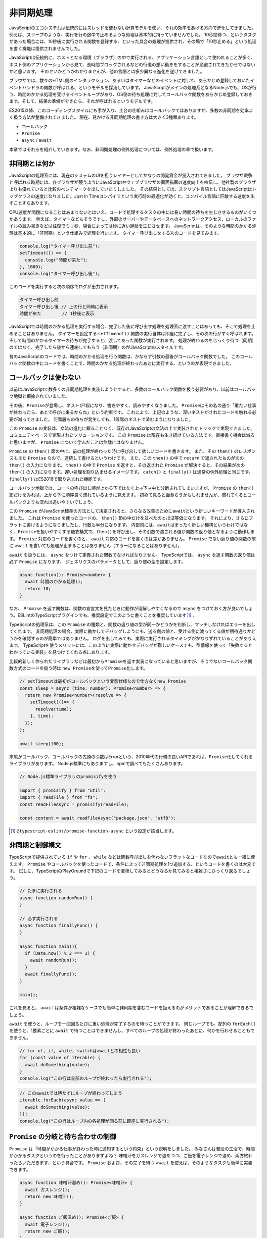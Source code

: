 非同期処理
=======================

JavaScriptのエコシステムは伝統的にはスレッドを使わない計算モデルを使い、それの効率をあげる方向で進化してきました。
例えば、スリープのような、実行を行の途中で止めるような処理は基本的に持っていませんでした。
10秒間待つ、というタスクがあった場合には、10秒後に実行される関数を登録する、といった具合の処理が提供され、その場で「10秒止める」という処理を書く機能は提供されませんでした。

JavaScriptは伝統的に、ホストとなる環境（ブラウザ）の中で実行される、アプリケーション言語として使われることが多く、ホスト側のアプリケーションから見て、長時間ブロックされるなどの行儀の悪い動きをすることが忌避されてきたからではないかと思います。
そのせいかどうかわかりませんが、他の言語とは多少異なる進化を遂げてきました。

ブラウザでは、数々のHTML側のインタラクション、あるいはタイマーなどのイベントに対して、あらかじめ登録しておいたイベントハンドラの関数が呼ばれる、というモデルを採用しています。
JavaScriptがメインの処理系となるNode.jsでも、OSが行う、時間のかかる処理を受けるイベントループがあり、OS側の待ち処理に対してコールバック関数をあらかじめ登録しておきます。そして、結果の準備ができたら、それが呼ばれるというモデルです。

ES2015以降、このコーディングスタイルにも手が入り、土台の仕組みはコールバックではありますが、多数の非同期を効率よく扱う方法が整備されてきました。
現在、見かける非同期処理の書き方は大きく3種類あります。

* コールバック
* ``Promise``
* ``async`` / ``await``

本章ではそれらを紹介していきます。なお、非同期処理の例外処理については、例外処理の章で扱います。

非同期とは何か
------------------------------

JavaScriptの処理系には、現在のシステムのUIを担うレイヤーとしてかなりの開発資金が投入されてきました。
ブラウザ戦争と呼ばれる時期には、各ブラウザが競うようにJavaScriptやウェブブラウザの画面描画の速度向上を喧伝し、他社製のブラウザよりも優れていると比較のベンチマークを出していたりしました。
その結果としては、スクリプト言語としてはJavaScriptはトップクラスの速度になりました。Just In Timeコンパイラという実行時の最適化が効くと、コンパイル言語に匹敵する速度を出すことすらあります。

CPU速度が問題になることはあまりないとはいえ、コードで処理するタスクの中には長い時間の待ちを生じさせるものがいくつかあります。
例えば、タイマーなどもそうですし、外部のサーバーやデータベースへのネットワークアクセス、ローカルのファイルの読み書きなどは往復でミリ秒、場合によっては秒に近い遅延を生じさせます。
JavaScriptは、そのような時間のかかる処理は基本的に「非同期」という仕組みで処理を行います。
タイマー呼び出しをする次のコードを見てみます。

.. code-block:: ts

   console.log("タイマー呼び出し前");
   setTimeout(() => {
     console.log("時間が来た");
   }, 1000);
   console.log("タイマー呼び出し後");

このコードを実行すると次の順序でログが出力されます。

.. code-block:: text

   タイマー呼び出し前
   タイマー呼び出し後 // 上の行と同時に表示
   時間が来た        // 1秒後に表示

JavaScriptでは時間のかかる処理を実行する場合、完了した後に呼び出す処理を処理系に渡すことはあっても、そこで処理を止めることはありません。
タイマーを設定する ``setTimeout()`` 関数の実行自体は即座に完了し、その次の行がすぐ呼ばれます。
そして時間のかかるタイマーの待ちが完了すると、渡してあった関数が実行されます。
処理が終わるのをじっくり待つ（同期）のではなく、完了したら後から連絡してもらう（非同期）のがJavaScriptのスタイルです。

昔のJavaScriptのコードでは、時間のかかる処理を行う関数は、かならず引数の最後がコールバック関数でした。
このコールバック関数の中にコードを書くことで、時間のかかる処理が終わったあとに実行する、というのが表現できました。

コールバックは使わない
------------------------------

以前はJavaScriptで数多くの非同期処理を実装しようとすると、多数のコールバック関数を扱う必要があり、以前はコールバック地獄と揶揄されていました。

.. code-block:: js
   :caption: 非同期の書き方

   // 旧: Promise以前
   func1(引数, function(err, value) {
     if (err) return err;
     func2(引数, function(err, value) {
       if (err) return err;
       func3(引数, function(err, value) {
  　      // 最後に実行されるコードブロック
       });
     });
   });

その後、\ ``Promise``\ が登場し、ネストが1段になり、書きやすく、読みやすくなりました。
``Promise``\ はその名の通り「重たい仕事が終わったら、あとで呼びに来るからね」という約束です。
これにより、上記のような、深いネストがされたコードを触れる必要が減ってきました。
何階層もの待ちが発生しても、1段階のネストで済むようになりました。

この ``Promise`` の実装は、文法の進化に頼ることなく、既存のJavaScriptの文法の上で実装されたトリックで実現できました。
コミュニティベースで実現されたソリューションです。
この ``Promise`` は現在も生き続けている方法です。直接書く機会は減ると思いますが、 ``Promise`` について学んだことは無駄にはなりません。

.. code-block:: js
   :caption: 非同期の書き方

   // 中: Promise以後
   fetch(url).then(resp => {
     return resp.json();
   }).then(json => {
     console.log(json);
   }).catch(e => {
     // エラー発生時にここを通過する
   }).finally(() => {
     // エラーが発生しても、正常終了時もここを通過する
   });

``Promise`` の ``then()`` 節の中に、前の処理が終わった時に呼び出して欲しいコードを書きます。
また、その ``then()`` のレスポンスもまた ``Promise`` なので、連続して書けるというわけです。
また、この ``then()`` の中で ``return`` で返されたものが次の ``then()`` の入力になります。
``then()`` の中で ``Promise`` を返すと、その返された ``Promise`` が解決すると、その結果が次の ``then()`` の入力になります。遅い処理を割り込ませるイメージです。
``catch()`` と ``finally()`` は通常の例外処理と同じです。 ``finally()`` はES2018で取り込まれた機能です。

コールバック地獄では、コードの呼び出し順が上から下ではなく上→下→中と分断されてしまいますが、 ``Promise`` の ``then()`` 節だけをみれば、上から下に順序良く流れているように見えます。
初めて見ると面食らうかもしれませんが、慣れてくるとコールバックよりも流れは追いやすいでしょう。

この ``Promise`` がJavaScript標準の方法として決定されると、さらなる改善のために\ ``await``\ という新しいキーワードが導入されました。
これは ``Promise`` を使ったコードの、 ``then()`` 節の中だけを並べたのとほぼ等価になります。
それにより、さらにフラットに書けるようになりましたし、行数も半分になります。
内部的には、\ ``await``\ はまったく新しい機構というわけではなく、\ ``Promise``\ を扱いやすくする糖衣構文で、\ ``then()``\ を呼び出し、その引数で渡される値が関数の返り値となるように動作します。
``Promise`` 対応のコードを書くのと、 ``await`` 対応のコードを書くのは差がありません。
``Promise`` でない返り値の関数の前に ``await`` を書いても処理が止まることはありません（エラーになることはありません）。

.. code-block:: js
   :caption: 非同期の書き方

   // 新: 非同期処理をawaitで待つ（ただし、awaitはasync関数の中でのみ有効）
   const resp = await fetch(url);
   const json = await resp.json();
   console.log(json);

``await`` を扱うには、 ``async`` をつけて定義された関数でなければなりません。
TypeScriptでは、 ``async`` を返す関数の返り値は必ず ``Promise`` になります。
ジェネリクスのパラメータとして、返り値の型を設定します。

.. code-block:: ts

   async function(): Promise<number> {
     await 時間のかかる処理();
     return 10;
   }

なお、 ``Promise`` を返す関数は、関数の宣言文を見たときに動作が理解しやすくなるので ``async`` をつけておく方が良いでしょう。ESLintのTypeScriptプラグインでも、推奨設定でこのように書くことを推奨しています\ [#]_\ 。

TypeScriptの処理系は、この ``Promise`` の種類と、関数の返り値の型が同一かどうかを判断し、マッチしなければエラーを出してくれます。
非同期処理の場合、実際に動かしてデバッグしようにも、送る側の値と、受ける側に渡ってくる値が期待通りかどうかを確認するのが簡単ではありません。
ログを出してみても、実際に実行されるタイミングがかなりずれていることがありえます。
TypeScriptを使うメリットには、このように実際に動かすデバッグが難しいケースでも、型情報を使って「失敗するとわかっている実装」を見つけてくれる点にあります。

比較的新しく作られたライブラリなどは最初から\ ``Promise``\ を返す実装になっていると思いますが、そうでないコールバック関数方式のコードを扱う時は ``new Promise``\ を使って\ ``Promise``\ 化します。

.. code-block:: js

   // setTimeoutは最初がコールバックという変態仕様なので仕方なくnew Promise
   const sleep = async (time: number): Promise<number> => {
     return new Promise<number>(resolve => {
       setTimeout(()=> {
         resolve(time);
       }, time);
     });
   };

   await sleep(100);

末尾がコールバック、コールバックの先頭の引数はErrorという、2010年代の行儀の良いAPIであれば、\ ``Promise``\ 化してくれるライブラリがあります。
Node.js標準にもありますし、npmで調べてもたくさんあります。

.. code-block:: ts

   // Node.js標準ライブラリのpromisifyを使う

   import { promisify } from "util"; 
   import { readFile } from "fs";
   const readFileAsync = promisify(readFile);

   const content = await readFileAsync("package.json", "utf8");

.. [#] ``@typescript-eslint/promise-function-async`` という設定が該当します。

非同期と制御構文
------------------------------

TypeScriptで提供されている ``if`` や ``for`` 、 ``while`` などは関数呼び出しを伴わないフラットなコードなので\ ``await``\ とも一緒に使えます。
``Promise`` やコールバックを使ったコードで、条件によって非同期処理を1つ追加する、というコードを書くのは大変です。
試しに、TypeScriptのPlayGroundで下記のコードを変換してみるとどうなるか見てみると複雑さにひっくり返るでしょう。

.. code-block:: ts

   // たまに実行される
   async function randomRun() {
   }

   // 必ず実行される
   async function finallyFunc() {
   }

   async function main(){
     if (Date.now() % 2 === 1) {
       await randomRun();
     }
     await finallyFunc();
   }

   main();

これを見ると、 ``await`` は条件が複雑なケースでも簡単に非同期を含むコードを扱えるのがメリットであることが理解できるでしょう。

``await`` を使うと、ループを一回回るたびに重い処理が完了するのを待つことができます。
同じループでも、配列の ``forEach()`` を使うと、1要素ごとに ``await`` で待つことはできませんし、すべてのループの処理が終わったあとに、何かを行わせることもできません。

.. code-block:: js

   // for of, if, while, switchはawaitとの相性も良い
   for (const value of iterable) {
     await doSomething(value);
   }
   console.log("この行は全部のループが終わったら実行される");

.. code-block:: js

   // このawaitでは待たずにループが終わってしまう
   iterable.forEach(async value => {
     await doSomething(value);
   });
   console.log("この行はループ内の各処理が回る前に即座に実行される");

``Promise`` の分岐と待ち合わせの制御
----------------------------------------------

``Promise`` は「時間がかかる仕事が終わった時に通知するという約束」という説明をしました。
みなさんは普段の生活で、時間がかかるタスクというのを行ったことがありますよね？
味噌汁をガスレンジで温めつつ、ご飯を電子レンジで温め、両方終わったらいただきます、という具合です。
``Promise`` および、その完了を待つ ``await`` を使えば、そのようなタスクも簡単に実装できます。

.. code-block:: ts

   async function 味噌汁温め(): Promise<味噌汁> {
     await ガスレンジ();
     return new 味噌汁();
   }

   async function ご飯温め(): Promise<ご飯> {
     await 電子レンジ();
     return new ご飯();
   }

   const [a味噌汁, aご飯] = await Promise.all([味噌汁温め(), ご飯温め()]);
   いただきます(a味噌汁, aご飯);

``味噌汁温め()`` と ``ご飯温め()`` は ``async`` がついた関数です。
省略可能ですがあえて返り値に ``Promise`` をつけています。
これまでの例では、 ``async`` 関数を呼ぶ時には ``await`` をつけていました。
``await`` をつけると、待った後の結果（ここでは味噌汁とご飯のインスタンス）が返ってきます。
``await`` をつけないと、 ``Promise`` そのものが返ってきます。

この ``Promise`` の配列を受け取り、全部の ``Promise`` が完了するのを待つのが ``Promise.all()`` です。
``Promise.all()`` は、引数のすべての結果が得られると、解決して結果をリストで返す ``Promise`` を返します。
``Promise.all()`` の結果を ``await`` すると、すべての結果がまとめて得られます。

この ``Promise.all()`` は、複数のウェブリクエストを同時に並行で行い、全てが出揃ったら画面を描画する、など多くの場面で使えます。
ループで複数の要素を扱う場合も使えます。

なお、 ``Promise.all()`` の引数の配列に、 ``Promise`` 以外の要素があると、即座に完了する ``Promise`` として扱われます。

類似の関数で ``Promise.race()`` というものがあります。
これは ``all()`` と似ていますが、全部が揃うと実行されるわけではなく、どれか一つでも完了すると呼ばれます。
レスポンスの値は、引数のうちのどれか、ということで、結果を受け取る場合は処理が少し複雑になります。
結果を扱わずに、5秒のアニメーションが完了するか、途中でクリックした場合には画面を更新する、みたいな処理には適しているかもしれません。

ループの中の ``await`` に注意
--------------------------------

``for`` ループと ``await`` が併用できることはすでに紹介しました。
しかし、このコード自体は問題があります。

.. code-block:: js

   for (const value of iterable) {
     await doSomething(value);
   }

この ``doSomething()`` の中で外部APIを呼び出しているとすると、要素数×アクセスにかかる時間だけ、処理時間がかかります。
要素数が多い場合、要素数に比例して処理時間が伸びます。
この ``await`` を内部にもつループがボトルネックとなり、ユーザーレスポンスが遅れることもありえるかもしれません。
上記のような例を紹介はしましたが、基本的にループ内の ``await`` は警戒すべきコードです。

この場合、 ``Promise.all()`` を使うと、全部の重い処理を同時に投げ、一番遅い最後の処理が終わるまで待つことができます。
配列の ``map()`` は、配列の中のすべての要素を、指定の関数に通し、その結果を格納する新しい配列（元の配列と同じ長さ）を作り出して返します。
詳しくは関数型スタイルのコーディングの紹介で触れますが、このメソッドを使うと、上記の例のような、 ``Promise`` の配列を作ることができます。
``Promise.all()`` の引数は、 ``Promise`` の配列ですので、これをそのまま渡すと、全部の処理が終わるのを待つ、という処理が完成します。

.. code-block:: js

   await Promise.all(
     iterable.map(
       async (value) => doSomething(value)
     )
   );

図で見てみると、この違いは一目瞭然でしょう。

.. figure:: images/async/loop.png

``Promise.all()`` が適切ではない場面もいくつかあります。

例えば、外部のAPI呼び出しをする場合、たいてい、秒間あたりのアクセス数が制限されています。
配列に100個の要素があるからといって100並列でリクエストを投げるとエラーが返ってきて正常に処理が終了しないこともありえます。
その場合は、並列数を制御しつつ ``map()`` と同等のことを実現してくれる ``p-map`` [#]_ といったライブラリを活用すると良いでしょう。

.. [#] https://www.npmjs.com/package/p-map

``for`` ループ内部の ``await`` のように、順番に処理をするための専用構文もあります。
``asyncIterator`` というプロトコルを実装したオブジェクトでは、\ ``for await (const element of obj)``\ というES2018で導入された構文も使えるようになります。``fetch`` のレスポンスのボディがそれにあたります。
普段は ``json()`` メソッドなどで一括で変換結果を受け取ると思いますが、細切れのブロック単位で受信することもできます。
この構文を使うと、それぞれのブロックごとにループを回す、という処理が行えます。
ただし、それ以外の用途は今のところ見かけませんし、この用途で使うところも見たことがありませんので、基本的にはループの中の ``await`` は要注意であることは変わりありません。

非同期で繰り返し呼ばれる処理
-------------------------------------------

``async``/``await``\ は便利なものですが、ワンショットで終わるイベント向けです。繰り返し行われるイベント（\ ``addEventListener()``\ を使うようなスクロールイベントとか、画面のリサイズ、\ ``setInterval()``\ の繰り返しタイマー）に対しては引き続きコールバック関数を登録して使います。

そこをモダンにしようという動きには\ `RxJS <https://rxjs-dev.firebaseapp.com/guide/overview>`_\ があります。

まとめ
-------------

``Promise`` と ``await`` について紹介しました。
非同期は本質的に、難しい処理です。
その難しい処理をなるべく簡単に表現しよう、という試みがむかしから試行錯誤されてきました。
その1つの成果がこのTypeScriptで扱えるこの2つの要素です。

上から順番に実行されるわけではありませんし、なかなかイメージが掴みにくいかもしれません。
最終的には、頭の中で、どの部分が並行で実行されて、どこで待ち合わせをするか、それがイメージができれば、
非同期処理の記述に強いTypeScriptのパフォーマンスを引き出せるでしょう。

非同期処理を扱うライブラリとして、より高度な処理を実現するためのrxJSというものがあります。これはリアクティブの章で紹介します。
